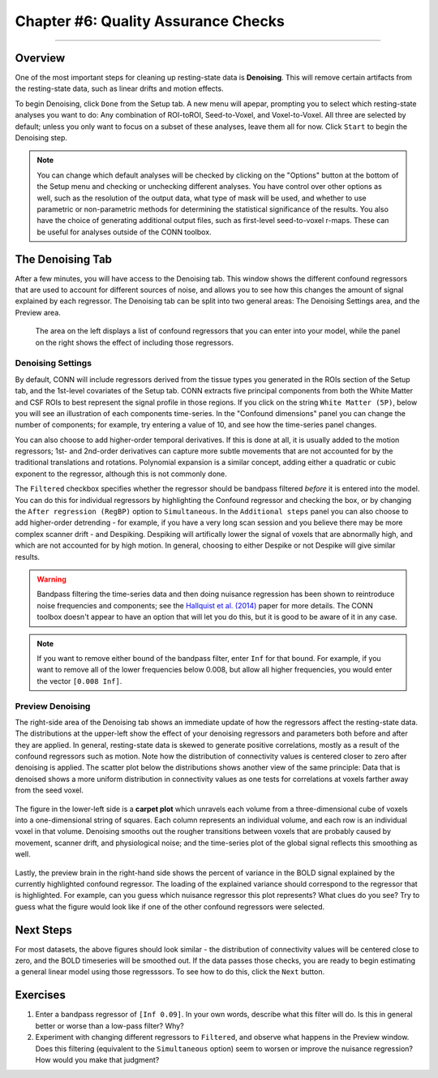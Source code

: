 .. _CONN_07_Denoising:

====================================
Chapter #6: Quality Assurance Checks
====================================

------------------

Overview
********

One of the most important steps for cleaning up resting-state data is **Denoising**. This will remove certain artifacts from the resting-state data, such as linear drifts and motion effects.

To begin Denoising, click ``Done`` from the Setup tab. A new menu will apepar, prompting you to select which resting-state analyses you want to do: Any combination of ROI-toROI, Seed-to-Voxel, and Voxel-to-Voxel. All three are selected by default; unless you only want to focus on a subset of these analyses, leave them all for now. Click ``Start`` to begin the Denoising step.

.. note::

  You can change which default analyses will be checked by clicking on the "Options" button at the bottom of the Setup menu and checking or unchecking different analyses. You have control over other options as well, such as the resolution of the output data, what type of mask will be used, and whether to use parametric or non-parametric methods for determining the statistical significance of the results. You also have the choice of generating additional output files, such as first-level seed-to-voxel r-maps. These can be useful for analyses outside of the CONN toolbox.
  
  
The Denoising Tab
*****************

After a few minutes, you will have access to the Denoising tab. This window shows the different confound regressors that are used to account for different sources of noise, and allows you to see how this changes the amount of signal explained by each regressor. The Denoising tab can be split into two general areas: The Denoising Settings area, and the Preview area.

.. figure:: 07_DenoisingTab.png

  The area on the left displays a list of confound regressors that you can enter into your model, while the panel on the right shows the effect of including those regressors.

Denoising Settings
^^^^^^^^^^^^^^^^^^

By default, CONN will include regressors derived from the tissue types you generated in the ROIs section of the Setup tab, and the 1st-level covariates of the Setup tab. CONN extracts five principal components from both the White Matter and CSF ROIs to best represent the signal profile in those regions. If you click on the string ``White Matter (5P)``, below you will see an illustration of each components time-series. In the "Confound dimensions" panel you can change the number of components; for example, try entering a value of 10, and see how the time-series panel changes. 

You can also choose to add higher-order temporal derivatives. If this is done at all, it is usually added to the motion regressors; 1st- and 2nd-order derivatives can capture more subtle movements that are not accounted for by the traditional translations and rotations. Polynomial expansion is a similar concept, adding either a quadratic or cubic exponent to the regressor, although this is not commonly done.

The ``Filtered`` checkbox specifies whether the regressor should be bandpass filtered *before* it is entered into the model. You can do this for individual regressors by highlighting the Confound regressor and checking the box, or by changing the ``After regression (RegBP)`` option to ``Simultaneous``. In the ``Additional steps`` panel you can also choose to add higher-order detrending - for example, if you have a very long scan session and you believe there may be more complex scanner drift - and Despiking. Despiking will artifically lower the signal of voxels that are abnormally high, and which are not accounted for by high motion. In general, choosing to either Despike or not Despike will give similar results.


.. figure:: 07_DenoisingSettings.png

.. warning::

  Bandpass filtering the time-series data and then doing nuisance regression has been shown to reintroduce noise frequencies and components; see the `Hallquist et al. (2014) <https://www.ncbi.nlm.nih.gov/pmc/articles/PMC3759585/>`__ paper for more details. The CONN toolbox doesn't appear to have an option that will let you do this, but it is good to be aware of it in any case.
  
  
.. note::

  If you want to remove either bound of the bandpass filter, enter ``Inf`` for that bound. For example, if you want to remove all of the lower frequencies below 0.008, but allow all higher frequencies, you would enter the vector ``[0.008 Inf]``.


Preview Denoising
^^^^^^^^^^^^^^^^^

The right-side area of the Denoising tab shows an immediate update of how the regressors affect the resting-state data. The distributions at the upper-left show the effect of your denoising regressors and parameters both before and after they are applied. In general, resting-state data is skewed to generate positive correlations, mostly as a result of the confound regressors such as motion. Note how the distribution of connectivity values is centered closer to zero after denoising is applied. The scatter plot below the distributions shows another view of the same principle: Data that is denoised shows a more uniform distribution in connectivity values as one tests for correlations at voxels farther away from the seed voxel.

.. figure:: 07_ConnectivityDistribution.png
  
The figure in the lower-left side is a **carpet plot** which unravels each volume from a three-dimensional cube of voxels into a one-dimensional string of squares. Each column represents an individual volume, and each row is an individual voxel in that volume. Denoising smooths out the rougher transitions between voxels that are probably caused by movement, scanner drift, and physiological noise; and the time-series plot of the global signal reflects this smoothing as well.

.. figure:: 07_BOLD_Timeseries.png

Lastly, the preview brain in the right-hand side shows the percent of variance in the BOLD signal explained by the currently highlighted confound regressor. The loading of the explained variance should correspond to the regressor that is highlighted. For example, can you guess which nuisance regressor this plot represents? What clues do you see? Try to guess what the figure would look like if one of the other confound regressors were selected.


Next Steps
**********

For most datasets, the above figures should look similar - the distribution of connectivity values will be centered close to zero, and the BOLD timeseries will be smoothed out. If the data passes those checks, you are ready to begin estimating a general linear model using those regresssors. To see how to do this, click the ``Next`` button.


Exercises
*********

1. Enter a bandpass regressor of ``[Inf 0.09]``. In your own words, describe what this filter will do. Is this in general better or worse than a low-pass filter? Why?

2. Experiment with changing different regressors to ``Filtered``, and observe what happens in the Preview window. Does this filtering (equivalent to the ``Simultaneous`` option) seem to worsen or improve the nuisance regression? How would you make that judgment?
